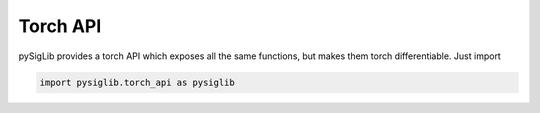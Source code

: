 Torch API
========================

.. versionadded:: v0.2

pySigLib provides a torch API which exposes all the same functions, but makes them torch differentiable.
Just import

.. code-block::

    import pysiglib.torch_api as pysiglib

